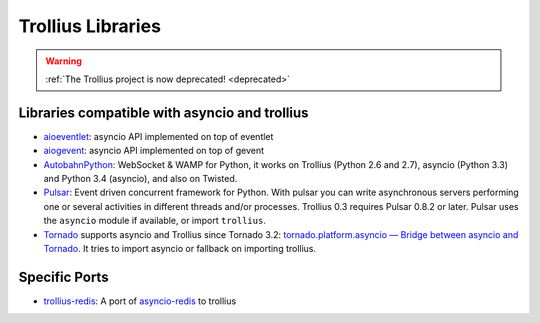 .. _libraries:

++++++++++++++++++
Trollius Libraries
++++++++++++++++++

.. warning::
   :ref:`The Trollius project is now deprecated! <deprecated>`

Libraries compatible with asyncio and trollius
==============================================

* `aioeventlet <https://aioeventlet.readthedocs.io/>`_: asyncio API
  implemented on top of eventlet
* `aiogevent <https://pypi.python.org/pypi/aiogevent>`_: asyncio API
  implemented on top of gevent
* `AutobahnPython <https://github.com/tavendo/AutobahnPython>`_: WebSocket &
  WAMP for Python, it works on Trollius (Python 2.6 and 2.7), asyncio (Python
  3.3) and Python 3.4 (asyncio), and also on Twisted.
* `Pulsar <http://pythonhosted.org/pulsar/>`_: Event driven concurrent
  framework for Python. With pulsar you can write asynchronous servers
  performing one or several activities in different threads and/or processes.
  Trollius 0.3 requires Pulsar 0.8.2 or later. Pulsar uses the ``asyncio``
  module if available, or import ``trollius``.
* `Tornado <http://www.tornadoweb.org/>`_ supports asyncio and Trollius since
  Tornado 3.2: `tornado.platform.asyncio — Bridge between asyncio and Tornado
  <https://tornado.readthedocs.io/en/latest/asyncio.html>`_. It tries to import
  asyncio or fallback on importing trollius.

Specific Ports
==============

* `trollius-redis <https://github.com/benjolitz/trollius-redis>`_:
  A port of `asyncio-redis <https://asyncio-redis.readthedocs.io/>`_ to
  trollius
